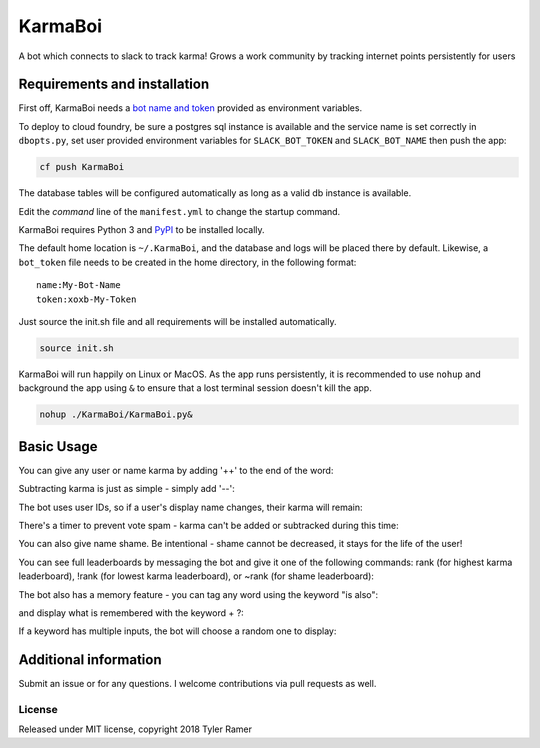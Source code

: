 KarmaBoi
========

A bot which connects to slack to track karma! Grows a work community by tracking internet points persistently for users


Requirements and installation
-----------------------------

First off, KarmaBoi needs a `bot name and token <https://api.slack.com/bot-users>`_ provided as environment variables.

To deploy to cloud foundry, be sure a postgres sql instance is available and the service name is set correctly in ``dbopts.py``, set user provided environment variables for ``SLACK_BOT_TOKEN`` and ``SLACK_BOT_NAME`` then push the app:

.. code-block:: bash

    cf push KarmaBoi
    
The database tables will be configured automatically as long as a valid db instance is available.

Edit the `command` line of the ``manifest.yml`` to change the startup command.

KarmaBoi requires Python 3 and `PyPI <https://pypi.python.org/pypi>`_ to be installed locally. 

The default home location is ``~/.KarmaBoi``, and the database and logs will be placed there by default. Likewise, a ``bot_token`` file needs to be created in the home directory, in the following format::

    name:My-Bot-Name
    token:xoxb-My-Token


Just source the init.sh file and all requirements will be installed automatically.

.. code-block:: bash

    source init.sh
    

KarmaBoi will run happily on Linux or MacOS. As the app runs persistently, it is recommended to use ``nohup`` and background the app using ``&`` to ensure that a lost terminal session doesn't kill the app.


.. code-block:: bash

    nohup ./KarmaBoi/KarmaBoi.py&
    

Basic Usage
-----------

You can give any user or name karma by adding '++' to the end of the word:


Subtracting karma is just as simple - simply add '--':

The bot uses user IDs, so if a user's display name changes, their karma will remain:

There's a timer to prevent vote spam - karma can't be added or subtracked during this time:

You can also give name shame. Be intentional - shame cannot be decreased, it stays for the life of the user!


You can see full leaderboards by messaging the bot and give it one of the following commands: rank (for highest karma leaderboard), !rank (for lowest karma leaderboard), or ~rank (for shame leaderboard):


The bot also has a memory feature - you can tag any word using the keyword "is also":

and display what is remembered with the keyword + ?:

If a keyword has multiple inputs, the bot will choose a random one to display:




Additional information
----------------------

Submit an issue or for any questions. I welcome contributions via pull requests as well.

License
*******

Released under MIT license, copyright 2018 Tyler Ramer
